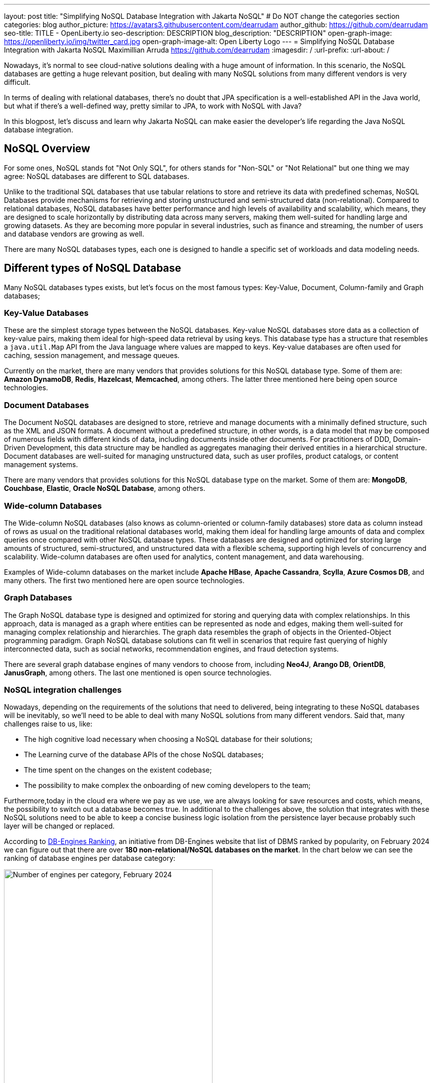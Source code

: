 ---
layout: post
title: "Simplifying NoSQL Database Integration with Jakarta NoSQL"
# Do NOT change the categories section
categories: blog
author_picture: https://avatars3.githubusercontent.com/dearrudam
author_github: https://github.com/dearrudam
seo-title: TITLE - OpenLiberty.io
seo-description: DESCRIPTION
blog_description: "DESCRIPTION"
open-graph-image: https://openliberty.io/img/twitter_card.jpg
open-graph-image-alt: Open Liberty Logo
---
= Simplifying NoSQL Database Integration with Jakarta NoSQL
Maximillian Arruda <https://github.com/dearrudam>
:imagesdir: /
:url-prefix:
:url-about: /


// // // // // // // //
// In the preceding section:
// Do not insert any blank lines between any of the lines.
//
// "open-graph-image" is set to OL logo. Whenever possible update this to a more appropriate/specific image (For example if present a image that is being used in the post). However, it
// can be left empty which will set it to the default
//
// "open-graph-image-alt" is a description of what is in the image (not a caption). When changing "open-graph-image" to
// a custom picture, you must provide a custom string for "open-graph-image-alt".
//
// Replace DESCRIPTION with a short summary (~60 words) of the release (a more succinct version of the first paragraph of the post).
//
// If adding image into the post add :
// -------------------------
// [.img_border_light]
// image::img/blog/FILE_NAME[IMAGE CAPTION ,width=70%,align="center"]
// -------------------------
// "[.img_border_light]" = This adds a faint grey border around the image to make its edges sharper. Use it around screenshots but not
// around diagrams. Then double check how it looks.
// There is also a "[.img_border_dark]" class which tends to work best with screenshots that are taken on dark backgrounds.
// Change "FILE_NAME" to the name of the image file. Also make sure to put the image into the right folder which is: img/blog
// change the "IMAGE CAPTION" to a couple words of what the image is
// // // // // // // //

Nowadays, it’s normal to see cloud-native solutions dealing with a huge amount of information. In this scenario, the NoSQL databases are getting a huge relevant position, but dealing with many NoSQL solutions from many different vendors is very difficult.

In terms of dealing with relational databases, there’s no doubt that JPA specification is a well-established API in the Java world, but what if there’s a well-defined way, pretty similar to JPA, to work with NoSQL with Java?

In this blogpost, let's discuss and learn why Jakarta NoSQL can make easier the developer's life regarding the Java NoSQL database integration.


== NoSQL Overview

For some ones, NoSQL stands fot "Not Only SQL", for others stands for "Non-SQL" or "Not Relational" but one thing we may agree: NoSQL databases are different to SQL databases.

Unlike to the traditional SQL databases that use tabular relations to store and retrieve its data with predefined schemas, NoSQL Databases provide mechanisms for retrieving and storing unstructured and semi-structured data (non-relational). Compared to relational databases, NoSQL databases have better performance and high levels of availability and scalability, which means, they are designed to scale horizontally by distributing data across many servers, making them well-suited for handling large and growing datasets. As they are becoming more popular in several industries, such as finance and streaming, the number of users and database vendors are growing as well.

There are many NoSQL databases types, each one is designed to handle a specific set of workloads and data modeling needs.

== Different types of NoSQL Database

Many NoSQL databases types exists, but let's focus on the most famous types: Key-Value, Document, Column-family and Graph databases;

=== Key-Value Databases

These are the simplest storage types between the NoSQL databases. Key-value NoSQL databases store data as a collection of key-value pairs, making them ideal for high-speed data retrieval by using keys. This database type has a structure that resembles a `java.util.Map` API from the Java language where values are mapped to keys. Key-value databases are often used for caching, session management, and message queues.

// TODO add images for key-value databases

Currently on the market, there are many vendors that provides solutions for this NoSQL database type. Some of them are: *Amazon DynamoDB*, *Redis*, *Hazelcast*, *Memcached*, among others. The latter three mentioned here being open source technologies.

// One thing to keep in mind is that, beyond each vendor brings its own unique benefits, they can offer different way to deal with data; DynamoDB can be used as a fully managed service, acting not just as key-value database only but as a document database as well; which means that we have many flavours on the market.

// TODO add images for key-value databases

=== Document Databases

The Document NoSQL databases are designed to store, retrieve and manage documents with a minimally defined structure, such as the XML and JSON formats. A document without a predefined structure, in other words, is a data model that may be composed of numerous fields with different kinds of data, including documents inside other documents. For practitioners of DDD, Domain-Driven Development, this data structure may be handled as aggregates managing their derived entities in a hierarchical structure. Document databases are well-suited for managing unstructured data, such as user profiles, product catalogs, or content management systems.

// TODO add images for document databases

There are many vendors that provides solutions for this NoSQL database type on the market. Some of them are: *MongoDB*, *Couchbase*, *Elastic*, *Oracle NoSQL Database*, among others.

=== Wide-column Databases

The Wide-column NoSQL databases (also knows as column-oriented or column-family databases) store data as column instead of rows as usual on the traditional relational databases world, making them ideal for handling large amounts of data and complex queries once compared with other NoSQL database types. These databases are designed and optimized for storing large amounts of structured, semi-structured, and unstructured data with a flexible schema, supporting high levels of concurrency and scalability. Wide-column databases are often used for analytics, content management, and data warehousing.

// TODO add images for column-family databases

Examples of Wide-column databases on the market include *Apache HBase*, *Apache Cassandra*, *Scylla*, *Azure Cosmos DB*, and many others. The first two mentioned here are open source technologies.

=== Graph Databases

The Graph NoSQL database type is designed and optimized for storing and querying data with complex relationships. In this approach, data is managed as a graph where entities can be represented as node and edges, making them well-suited for managing complex relationship and hierarchies. The graph data resembles the graph of objects in the Oriented-Object programming paradigm. Graph NoSQL database solutions can fit well in scenarios that require fast querying of highly interconnected data, such as social networks, recommendation engines, and fraud detection systems.

// TODO add images for graph databases

There are several graph database engines of many vendors to choose from, including *Neo4J*, *Arango DB*, *OrientDB*, *JanusGraph*, among others. The last one mentioned is open source technologies.

=== NoSQL integration challenges

Nowadays, depending on the requirements of the solutions that need to delivered, being integrating to these NoSQL databases will be inevitably, so we'll need to be able to deal with many NoSQL solutions from many different vendors. Said that, many challenges raise to us, like:

* The high cognitive load necessary when choosing a NoSQL database for their solutions;
* The Learning curve of the database APIs of the chose NoSQL databases;
* The time spent on the changes on the existent codebase;
* The possibility to make complex the onboarding of new coming developers to the team;

Furthermore,today in the cloud era where we pay as we use, we are always looking for save resources and costs, which means, the possibility to switch out a database becomes true. In additional to the challenges above, the solution that integrates with these NoSQL solutions need to be able to keep a concise business logic isolation from the persistence layer because probably such layer will be changed or replaced.

According to https://db-engines.com/en/ranking[DB-Engines Ranking], an initiative from DB-Engines website that list of DBMS ranked by popularity, on February 2024 we can figure out that there are over **180 non-relational/NoSQL databases on the market**. In the chart below we can see the ranking of database engines per database category:

[.img_border_light] 
image::/img/blog/db-engine-ranking-2024-02.png["Number of engines per category, February 2024",width=70%,align="center"]

In order to solve these mentioned challenges, lets take a looking to the past not so far way, we can see a similar challenges involving Relational database and Java integration. The JDBC (Java Database connectivity) was created to standardize the way Java integrates with Relational databases, and then, to getting closer to OOP paradigm using ORM pattern, Jakarta Persistence specification comes to facilitate the work with many Relational databases engines and vendors.

Okay, based on these information about the solution using Jakarta Persistence, wouldn't it be interesting to have a similar API to work with NoSQL?

Say hello to Jakarta NoSQL and Jakarta Data! Both came to simplify the NoSQL integration with many vendors, making data retrieval and manipulation more intuitive and developer-friendly.

== Jakarta NoSQL

Jakarta NoSQL is a Jakarta EE specification designed to easily integrate Java and NoSQL databases. It uses common annotations and specific APIs for the following NoSQL database types: key-value, wide-column, document databases.

== Jakarta Data

Jakarta Data is a Jakarta EE specification that provides a unified API for simplified data access across different types of databases, including both relational and NoSQL databases. This specification achieves this by introducing concepts like Repositories and custom query methods, making data retrieval and manipulation more intuitive and developer-friendly.

[NOTE]
Jakarta Data will be included in Jakarta EE 11 - https://jakarta.ee/specifications/data/1.0/

== Eclipse JNoSQL - A Reference Implementation

A Jakarta EE Specification doesn't solve the problem by themselves alone, it's necessary an implementation.

Each Jakarta EE Specification use to have at least one implementation. Having one implementation means that the specification is implementable, opening the opportunity to companies and community to provide their own implementation, powering the Jakarta EE users with various and powerful tooling.

Example of reference implementations (RI):

* Hibernate for Jakarta Persistence 3.1 specification;
* Jersey for Jakarta RESTFul Web Services 3.1 specification;
* Glassfish for Jakarta Servlet 6.0 specification;
* Weld for Jakarta Context And Dependency Injection (CDI) 4.0 specification;
* and so on...

*Eclipse JNoSQL* is a compatible implementation of the *Jakarta NoSQL* and *Jakarta Data* specification, a framework that streamlines the integration of Java application with NoSQL databases. It uses the power of the Jakarta Contexts and Dependency Injection (CDI) specification as an engine, making it compatible with both Jakarta EE vendors and Eclipse MicroProfile.

Currently, the Jakarta NoSQL doesn't define an API for Graph database types but Eclipse JNoSQL provides a Graph template to explore the specific behavior of this NoSQL type by using Apache TinkerPop as communication layer. In summary, Eclipse JNoSQL covers four NoSQL database types: key-value, wide-column, document and graph databases.

Eclipse JNoSQL supports about 30 NoSQL databases.

=== Motivation

In the snipped codes below we can see a typical behavior among Document NoSQL databases: a document creation and adding a property into the created document:

****
image::https://jnosql.github.io/img/logos/mongodb.png[MongoDB ,align="left" width=25%,height=25%]
[source, java]
----
Document document = new Document();
document.append(name, value);
----
****

****
image::https://jnosql.github.io/img/logos/ArangoDB.png[Arango DB,align="left" width=25%,height=25%]
[source, java]
----
BaseDocument baseDocument = new BaseDocument();
baseDocument.addAttribute(name, value);
----
****

****
image::https://jnosql.github.io/img/logos/couchbase.svg[Couchbase,align="left" width=25%,height=25%]
[source, java]
----
JsonObject jsonObject = JsonObject.create();
jsonObject.put(name, value);
----
****

****
image::https://jnosql.github.io/img/logos/orientdb.png[Orient Project,align="left" width=25%,height=25%]
[source, java]
----
ODocument document = new ODocument("collection");
document.field(name, value);
----
****

Eclipse JNoSQL provides a common API that allows to use several database types without vendor lock-in providing low cognitive load to learn a new API. For example, on the Document API, it's possible to switch between MongoDB and ArangoDB as needed by using CoC (Convention Over Configuration).

****
image::https://jnosql.github.io/images/home_logo.png[Orient Project,align="left" width=25%,height=25%]
[source, java]
----
DocumentEntity entity = DocumentEntity.of("collection");
entity.add(name, value);
----
****

Also, we can explore the Jakarta NoSQL annotations here:

[source, java]
----
import jakarta.nosql.Entity;
import jakarta.nosql.Id;
import jakarta.nosql.Column;

@Entity
public class Book {

    @Id
    private String isbn;

    @Column
    private String title;

    @Column
    private String author;

    @Convert(YearConverter.class)
    @Column
    private Year year;

}
----

If the project is using Java 17 or above, Eclipse JNoSQL allow us to use Java Records as entities:

[source, java]
----
import jakarta.nosql.Entity;
import jakarta.nosql.Id;
import jakarta.nosql.Column;

@Entity
public record Book(@Id String isbn,
                   @Column("title") String title,
                   @Column("author") String author,
                   @Convert(YearConverter.class) @Column("year") Year year,
                   @Column("edition") int edition) {

}

----

Last but not least, Eclipse JNoSQL as a Jakarta Data implementation allow us to create repositories, offering a feature based on the Domain-Driven Development (DDD) Repository pattern, helping developers to bring the code near to the business (domain centric) instead of the database semantics.

[source,java]
----
import jakarta.data.page.Page;
import jakarta.data.page.Pageable;
import jakarta.data.repository.Delete;
import jakarta.data.repository.Repository;
import jakarta.data.repository.PageableRepository;
import jakarta.data.repository.Query;
import jakarta.data.repository.Param;
import jakarta.data.repository.Save;

@Repository
public interface Garage extends PageableRepository<Car,String>{

    @Save
    Car park(Car car);

    @Delete
    Car unPark(Car car);

    @Query("select * from Car where driver.name = @name")
    Set<Car> findByDriver(@Param("name") String name);

    Page<Car> findByColor(Color color, Pageable pageable);

}
----

=== Eclipse JNoSQL Goals

Beyond to be a Jakarta NoSQL and Jakarta Data implementation, such framework intents to reaching out these goals:

* Increase productivity performing common NoSQL operations
* Use of Convention Over Configuration
* Rich Object Mapping integrated with Contexts and Dependency Injection (CDI)
* Java-based Query and Fluent-API
* Persistence lifecycle events
* Low-level mapping using Standard NoSQL APIs
* Specific template API to each NoSQL category
* Annotation-oriented using JPA-like naming when it makes sense
* Extensible to explore the particular behavior of a NoSQL database
* Explore the popularity of Apache TinkerPop in Graph API

After to get an overview about the Jakarta NoSQL, Jakarta Data and the Eclipse JNoSQL, let's explore on a hands-on approach how we could use and forest them features in an interesting project, managing and querying data from NoSQL databases and switching between NoSQL databases as needed.

== Meeting the JNopo game

*JNopo* game is a java version of the famous the _Rock, Paper and Scissors_ game. This game consists in a battle of two players where each one choose a movement between rock, paper or scissor. To illustrate the game logic, let's suppose that given the player _Max_ will play with the player _Fabio_ and, on the same time both ones will show its chose movement, in this case:

* If _Max_ choose _ROCK_ and _Fabio_ choose _SCISSOR_ then _Max_ wins the game.
* If _Max_ choose _PAPER_ and _Fabio_ choose _ROCK_ then _Max_ wins the game.
* If _Max_ choose _SCISSOR_ and _Fabio_ choose _PAPER_ then _Max_ wins the game.
* If _Max_ and _Fabio_ chose the same movement then no one wins, a tied game happens.

In the sequence diagram below we can illustrate the default behavior of the JNopo game:

image::/../img/blog/jnopo-sequence-diagram-without-persistence.gif[JNopo Sequence Diagram, align="center" width=60%]

=== JNopo Architecture

// TODO Explain  the JNopo architecture

In the image below we can see the system design of the JNopo game:

image::/../img/blog/jnopo-architecture-without-persistence.png[JNopo Architecture Diagram, align="center" width=60%]


== Challenge: Collect the game results in order to provide the winners ranking

JNopo needs to provide a winners ranking, and to make it done, it's need to add a persistence layer to the game to store the game results and then, based on these stored game results, be able to provide the winners ranking by a Rest API like below:

[source, bash]
----
curl -X GET \
  -H 'Accept: application/json' \
  http://localhost:9080/jakarta-nosql-game/api/playoffs/ranking
----

The expected result structure should follow the JSON below:

[source, json]
----
{
  "data" : {
    "Max": 2,
    "Fabio": 1
  }
}
----

The task list that we should be implementing:

. Set up the Eclipse JNoSQL on the project;
. Implement the persistence layer using Jakarta NoSQL and Jakarta Data specifications;
. Creating the logic for the winners ranking and expose it through the REST resource.

// // // // // // // //
// Resources Links
//
// TODO create a resources list
//
// article: Introduction to NoSQL Database by Rama Krishna Panguluri
// link: https://dzone.com/articles/introduction-to-nosql-database-1
//
// article: Jakarta NoSQL 1.0.0-b5: How To Make Your Life Easier Around Enterprise Java and NoSQL Databases by Otavio Santana
// https://dzone.com/articles/jakarta-nosql-100-b5-how-to-make-your-life-easier
//
// book: Persistence Best Practices for Java Applications by Otavio Santana and Karina Varela
// link: https://www.amazon.com/Persistence-Best-Practices-Java-Applications/dp/1837631271/
//
//


// // // // // // // //
// LINKS
//
// OpenLiberty.io site links:
// link:/guides/microprofile-rest-client.html[Consuming RESTful Java microservices]
//
// Off-site links:
// link:https://openapi-generator.tech/docs/installation#jar[Download Instructions]
//
// // // // // // // //
